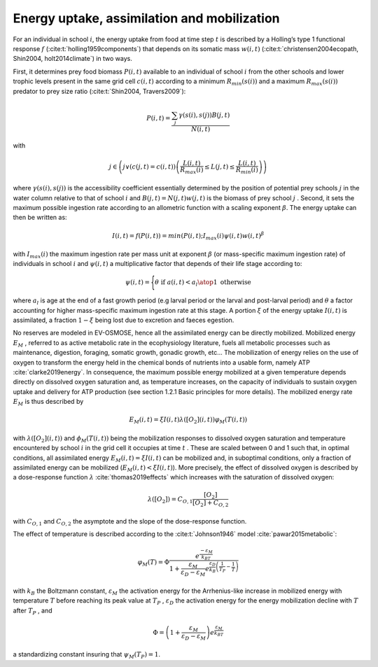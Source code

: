 .. _energy_uptake:

Energy uptake, assimilation and mobilization
++++++++++++++++++++++++++++++++++++++++++++++++

For an individual in school :math:`i`, the energy uptake  from food at time step :math:`t`
is described by a Holling’s type 1 functional response :math:`f` (:cite:t:`holling1959components`) that depends on its 
somatic mass :math:`w(i, t)` (:cite:t:`christensen2004ecopath, Shin2004, holt2014climate`) in two ways. 

First, it determines prey food biomass :math:`P(i,t)` available to an individual of school :math:`i`  from the other schools and lower trophic levels present in the same grid cell :math:`c(i,t)`  according to a minimum :math:`R_{min}(s(i))` and a maximum :math:`R_{max}(s(i))` predator to prey size ratio (:cite:t:`Shin2004, Travers2009`):

.. math::

   P(i,t) = \dfrac{\sum_j{   \gamma(s(i), s(j)) B(j, t)}}{N(i, t)}


with 

.. math::

   j \in \left( j \lor (c(j,t)=c(i,t)) \left( \dfrac{L(i,t)}{R_{max}(i)} \leq L(j, t) \leq \dfrac{L(i,t)}{R_{min}(i)} \right) \right)


where :math:`\gamma(s(i), s(j))` is the accessibility coefficient essentially determined by 
the position of potential prey schools :math:`j`  in the water column relative to that of school :math:`i`  
and :math:`B(j,t) = N(j,t) w(j, t)`  is the biomass of prey school :math:`j` . Second, it sets the 
maximum possible ingestion rate according to an allometric function with a scaling exponent :math:`\beta`. The energy uptake can then be written as:

.. math::

   I(i,t) = f(P(i,t)) = min(P(i,t); I_{max}(i) \psi(i, t) w(i,t) ^{\beta}


with :math:`I_{max}(i)`  the maximum ingestion rate per mass unit at exponent :math:`\beta` (or mass-specific maximum ingestion rate) of individuals in school :math:`i`  and :math:`\psi(i,t)`
a multiplicative factor that depends of their life stage according to:

.. math::

   \psi(i, t) = 
   \Biggl \{
   {  
    \theta \text{ if } a(i,t) < a_l
    \atop
    1\text{ otherwise }
   }

where :math:`a_l`  is age at the end of a fast growth period (e.g larval period or the larval and post-larval period) and :math:`\theta`  a factor accounting 
for higher mass-specific maximum ingestion rate at this stage. A portion :math:`\xi`  of the energy uptake :math:`I(i,t)` is assimilated, 
a fraction :math:`1 - \xi` being lost due to excretion and faeces egestion.

No reserves are modeled in EV-OSMOSE, hence all the assimilated energy 
can be directly mobilized. Mobilized energy :math:`E_M` , referred to as active metabolic rate in 
the ecophysiology literature, fuels all metabolic processes such as maintenance, digestion, 
foraging, somatic growth, gonadic growth, etc… The mobilization of energy relies on the 
use of oxygen to transform the energy held in the chemical bonds of nutrients into a usable 
form, namely ATP :cite:`clarke2019energy`. In consequence, the maximum possible energy mobilized at a given 
temperature depends directly on dissolved oxygen saturation and, as temperature increases, on the 
capacity of individuals to sustain oxygen uptake and delivery for ATP 
production (see section 1.2.1 Basic principles for more details). The mobilized energy rate :math:`E_M`  is thus described by 

.. math::

   E_M(i,t) = \xi I(i,t) \lambda \left([O_2](i, t)\right) \varphi_M(T(i, t))

with :math:`\lambda \left([O_2](i, t)\right)` and :math:`\phi_M(T(i, t))`  being the mobilization responses to dissolved oxygen saturation
and temperature encountered by school :math:`i`  in the grid cell it occupies at time :math:`t` . 
These are scaled between 0 and 1 such that, in optimal conditions, all assimilated energy :math:`E_M(i,t) = \xi I(i, t)`  
can be mobilized and, in suboptimal conditions, only a fraction of assimilated energy 
can be mobilized (:math:`E_M(i,t) < \xi I(i, t)`). More precisely, the effect of dissolved oxygen is described by a dose-response 
function :math:`\lambda` :cite:`thomas2019effects` which increases with the saturation of dissolved oxygen:

.. math::

    \lambda([O_2]) = C_{O,1} \dfrac{[O_2]}{[O_2] + C_{O, 2}}


with :math:`C_{O,1}` and :math:`C_{O, 2}` the asymptote and the slope of the dose-response function.

The effect of temperature  is described according to the :cite:t:`Johnson1946` model :cite:`pawar2015metabolic`:

.. math::

   \varphi_{M}(T) = \Phi \dfrac
   {e^{\dfrac{-\varepsilon{}_M}{k_BT}}}
   {1 + 
    \dfrac{\varepsilon_M}{\varepsilon{}_D - \varepsilon{}_M}
    e^{\dfrac{\varepsilon{}_D}{k_B}\left(\dfrac{1}{T_P} - \dfrac{1}{T}\right)}
   }


with :math:`k_B`  the Boltzmann constant, :math:`\varepsilon_M` the activation energy for the Arrhenius-like increase 
in mobilized energy with temperature :math:`T` before reaching its peak value at :math:`T_P` , :math:`\varepsilon_D`  the activation energy for the energy mobilization decline with :math:`T`  after :math:`T_P` , and 

.. math::

   \Phi = \left(1 +  \dfrac{\varepsilon_M}{\varepsilon{}_D - \varepsilon{}_M}\right) {e^{\dfrac{\varepsilon{}_M}{k_BT}}}

a standardizing constant insuring that :math:`\psi_M(T_P) = 1`.

